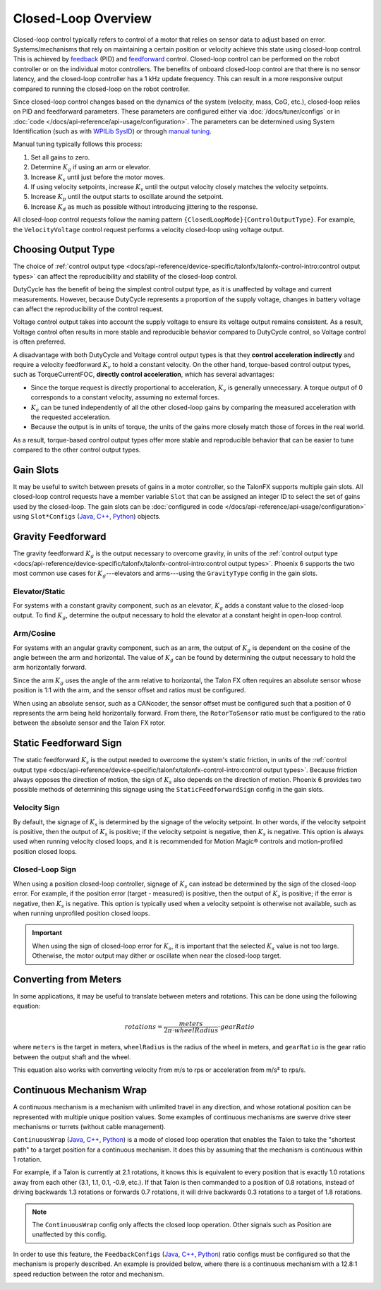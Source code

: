 Closed-Loop Overview
====================

Closed-loop control typically refers to control of a motor that relies on sensor data to adjust based on error. Systems/mechanisms that rely on maintaining a certain position or velocity achieve this state using closed-loop control. This is achieved by `feedback <https://docs.wpilib.org/en/stable/docs/software/advanced-controls/introduction/introduction-to-pid.html>`__ (PID) and `feedforward <https://docs.wpilib.org/en/stable/docs/software/advanced-controls/introduction/introduction-to-feedforward.html>`__ control. Closed-loop control can be performed on the robot controller or on the individual motor controllers. The benefits of onboard closed-loop control are that there is no sensor latency, and the closed-loop controller has a 1 kHz update frequency. This can result in a more responsive output compared to running the closed-loop on the robot controller.

Since closed-loop control changes based on the dynamics of the system (velocity, mass, CoG, etc.), closed-loop relies on PID and feedforward parameters. These parameters are configured either via :doc:`/docs/tuner/configs` or in :doc:`code </docs/api-reference/api-usage/configuration>`. The parameters can be determined using System Identification (such as with `WPILib SysID <https://docs.wpilib.org/en/stable/docs/software/pathplanning/system-identification/introduction.html>`__) or through `manual tuning <https://docs.wpilib.org/en/stable/docs/software/advanced-controls/introduction/tutorial-intro.html>`__.

Manual tuning typically follows this process:

1. Set all gains to zero.
2. Determine :math:`K_g` if using an arm or elevator.
3. Increase :math:`K_s` until just before the motor moves.
4. If using velocity setpoints, increase :math:`K_v` until the output velocity closely matches the velocity setpoints.
5. Increase :math:`K_p` until the output starts to oscillate around the setpoint.
6. Increase :math:`K_d` as much as possible without introducing jittering to the response.

All closed-loop control requests follow the naming pattern ``{ClosedLoopMode}{ControlOutputType}``. For example, the ``VelocityVoltage`` control request performs a velocity closed-loop using voltage output.

Choosing Output Type
--------------------

The choice of :ref:`control output type <docs/api-reference/device-specific/talonfx/talonfx-control-intro:control output types>` can affect the reproducibility and stability of the closed-loop control.

DutyCycle has the benefit of being the simplest control output type, as it is unaffected by voltage and current measurements. However, because DutyCycle represents a proportion of the supply voltage, changes in battery voltage can affect the reproducibility of the control request.

Voltage control output takes into account the supply voltage to ensure its voltage output remains consistent. As a result, Voltage control often results in more stable and reproducible behavior compared to DutyCycle control, so Voltage control is often preferred.

A disadvantage with both DutyCycle and Voltage control output types is that they **control acceleration indirectly** and require a velocity feedforward :math:`K_v` to hold a constant velocity. On the other hand, torque-based control output types, such as TorqueCurrentFOC, **directly control acceleration**, which has several advantages:

- Since the torque request is directly proportional to acceleration, :math:`K_v` is generally unnecessary. A torque output of 0 corresponds to a constant velocity, assuming no external forces.
- :math:`K_a` can be tuned independently of all the other closed-loop gains by comparing the measured acceleration with the requested acceleration.
- Because the output is in units of torque, the units of the gains more closely match those of forces in the real world.

As a result, torque-based control output types offer more stable and reproducible behavior that can be easier to tune compared to the other control output types.

Gain Slots
----------

It may be useful to switch between presets of gains in a motor controller, so the TalonFX supports multiple gain slots. All closed-loop control requests have a member variable ``Slot`` that can be assigned an integer ID to select the set of gains used by the closed-loop. The gain slots can be :doc:`configured in code </docs/api-reference/api-usage/configuration>` using ``Slot*Configs`` (`Java <https://api.ctr-electronics.com/phoenix6/release/java/com/ctre/phoenix6/configs/Slot0Configs.html>`__, `C++ <https://api.ctr-electronics.com/phoenix6/release/cpp/classctre_1_1phoenix6_1_1configs_1_1_slot0_configs.html>`__, `Python <https://api.ctr-electronics.com/phoenix6/release/python/autoapi/phoenix6/configs/config_groups/index.html#phoenix6.configs.config_groups.Slot0Configs>`__) objects.

Gravity Feedforward
-------------------

The gravity feedforward :math:`K_g` is the output necessary to overcome gravity, in units of the :ref:`control output type <docs/api-reference/device-specific/talonfx/talonfx-control-intro:control output types>`. Phoenix 6 supports the two most common use cases for :math:`K_g`---elevators and arms---using the ``GravityType`` config in the gain slots.

Elevator/Static
^^^^^^^^^^^^^^^

For systems with a constant gravity component, such as an elevator, :math:`K_g` adds a constant value to the closed-loop output. To find :math:`K_g`, determine the output necessary to hold the elevator at a constant height in open-loop control.

Arm/Cosine
^^^^^^^^^^

For systems with an angular gravity component, such as an arm, the output of :math:`K_g` is dependent on the cosine of the angle between the arm and horizontal. The value of :math:`K_g` can be found by determining the output necessary to hold the arm horizontally forward.

Since the arm :math:`K_g` uses the angle of the arm relative to horizontal, the Talon FX often requires an absolute sensor whose position is 1:1 with the arm, and the sensor offset and ratios must be configured.

When using an absolute sensor, such as a CANcoder, the sensor offset must be configured such that a position of 0 represents the arm being held horizontally forward. From there, the ``RotorToSensor`` ratio must be configured to the ratio between the absolute sensor and the Talon FX rotor.

Static Feedforward Sign
-----------------------

The static feedforward :math:`K_s` is the output needed to overcome the system's static friction, in units of the :ref:`control output type <docs/api-reference/device-specific/talonfx/talonfx-control-intro:control output types>`. Because friction always opposes the direction of motion, the sign of :math:`K_s` also depends on the direction of motion. Phoenix 6 provides two possible methods of determining this signage using the ``StaticFeedforwardSign`` config in the gain slots.

Velocity Sign
^^^^^^^^^^^^^

By default, the signage of :math:`K_s` is determined by the signage of the velocity setpoint. In other words, if the velocity setpoint is positive, then the output of :math:`K_s` is positive; if the velocity setpoint is negative, then :math:`K_s` is negative. This option is always used when running velocity closed loops, and it is recommended for Motion Magic® controls and motion-profiled position closed loops.

Closed-Loop Sign
^^^^^^^^^^^^^^^^

When using a position closed-loop controller, signage of :math:`K_s` can instead be determined by the sign of the closed-loop error. For example, if the position error (target - measured) is positive, then the output of :math:`K_s` is positive; if the error is negative, then :math:`K_s` is negative. This option is typically used when a velocity setpoint is otherwise not available, such as when running unprofiled position closed loops.

.. important:: When using the sign of closed-loop error for :math:`K_s`, it is important that the selected :math:`K_s` value is not too large. Otherwise, the motor output may dither or oscillate when near the closed-loop target.

Converting from Meters
----------------------

In some applications, it may be useful to translate between meters and rotations. This can be done using the following equation:

.. math::

   rotations = \frac{meters}{2 \pi \cdot wheelRadius} \cdot gearRatio

where ``meters`` is the target in meters, ``wheelRadius`` is the radius of the wheel in meters, and ``gearRatio`` is the gear ratio between the output shaft and the wheel.

This equation also works with converting velocity from m/s to rps or acceleration from m/s² to rps/s.

Continuous Mechanism Wrap
-------------------------

A continuous mechanism is a mechanism with unlimited travel in any direction, and whose rotational position can be represented with multiple unique position values. Some examples of continuous mechanisms are swerve drive steer mechanisms or turrets (without cable management).

``ContinuousWrap`` (`Java <https://api.ctr-electronics.com/phoenix6/release/java/com/ctre/phoenix6/configs/ClosedLoopGeneralConfigs.html#ContinuousWrap>`__, `C++ <https://api.ctr-electronics.com/phoenix6/release/cpp/classctre_1_1phoenix6_1_1configs_1_1_closed_loop_general_configs.html#a10ee9d992c59de7cb649c2001f2c4c8f>`__, `Python <https://api.ctr-electronics.com/phoenix6/release/python/autoapi/phoenix6/configs/config_groups/index.html#phoenix6.configs.config_groups.ClosedLoopGeneralConfigs.continuous_wrap>`__) is a mode of closed loop operation that enables the Talon to take the "shortest path" to a target position for a continuous mechanism. It does this by assuming that the mechanism is continuous within 1 rotation.

For example, if a Talon is currently at 2.1 rotations, it knows this is equivalent to every position that is exactly 1.0 rotations away from each other (3.1, 1.1, 0.1, -0.9, etc.). If that Talon is then commanded to a position of 0.8 rotations, instead of driving backwards 1.3 rotations or forwards 0.7 rotations, it will drive backwards 0.3 rotations to a target of 1.8 rotations.

.. note:: The ``ContinuousWrap`` config only affects the closed loop operation. Other signals such as Position are unaffected by this config.

In order to use this feature, the ``FeedbackConfigs`` (`Java <https://api.ctr-electronics.com/phoenix6/release/java/com/ctre/phoenix6/configs/FeedbackConfigs.html>`__, `C++ <https://api.ctr-electronics.com/phoenix6/release/cpp/classctre_1_1phoenix6_1_1configs_1_1_feedback_configs.html>`__, `Python <https://api.ctr-electronics.com/phoenix6/release/python/autoapi/phoenix6/configs/config_groups/index.html#phoenix6.configs.config_groups.FeedbackConfigs>`__) ratio configs must be configured so that the mechanism is properly described. An example is provided below, where there is a continuous mechanism with a 12.8:1 speed reduction between the rotor and mechanism.

.. image:: images/feedback-configuration.png
   :width: 70%
   :alt: Diagram describing how the feedback ratio configs are used
